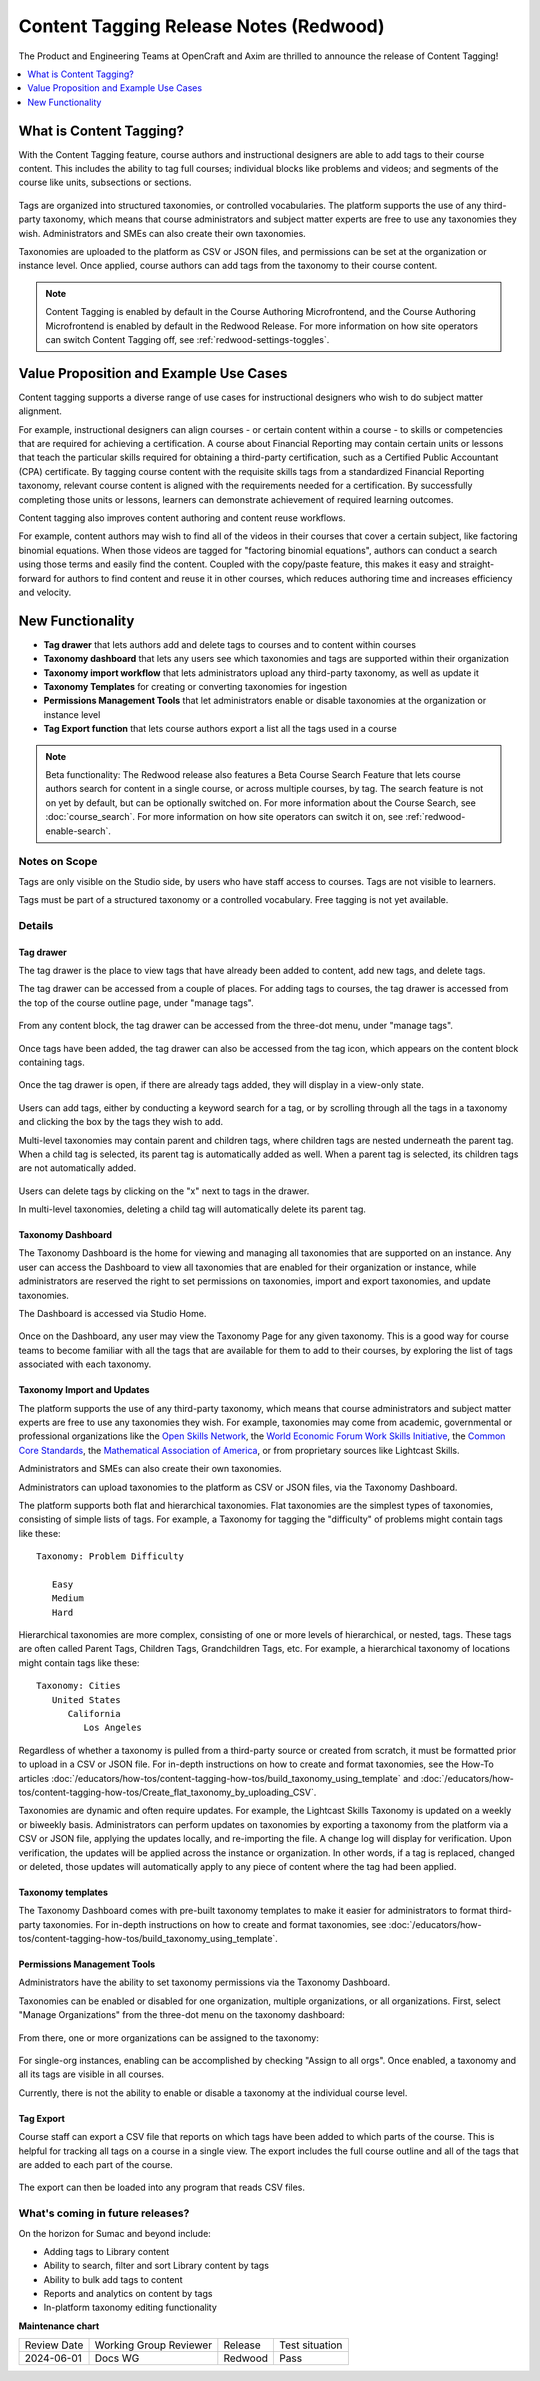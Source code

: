.. _Content Tagging Release Notes (Redwood):

Content Tagging Release Notes (Redwood)
#######################################

The Product and Engineering Teams at OpenCraft and Axim are thrilled to announce
the release of Content Tagging!

.. contents::
  :local:
  :depth: 1

What is Content Tagging?
************************

With the Content Tagging feature, course authors and instructional designers are
able to add tags to their course content. This includes the ability to tag full
courses; individual blocks like problems and videos; and segments of the course
like units, subsections or sections.

   .. image:: /_images/release_notes/redwood/tagging_tag_drawer_course_outline.png


Tags are organized into structured taxonomies, or controlled vocabularies. The
platform supports the use of any third-party taxonomy, which means that course
administrators and subject matter experts are free to use any taxonomies they
wish. Administrators and SMEs can also create their own taxonomies. 

Taxonomies are uploaded to the platform as CSV or JSON files, and permissions
can be set at the organization or instance level. Once applied, course authors
can add tags from the taxonomy to their course content.

   .. image:: /_images/release_notes/redwood/tagging_taxonomy_page.png

.. note::

    Content Tagging is enabled by default in the Course Authoring Microfrontend,
    and the Course Authoring Microfrontend is enabled by default in the Redwood
    Release. For more information on how site operators can switch Content Tagging off, see
    :ref:`redwood-settings-toggles`.
 

Value Proposition and Example Use Cases
***************************************

Content tagging supports a diverse range of use cases for instructional
designers who wish to do subject matter alignment.

For example, instructional designers can align courses - or certain content
within a course - to skills or competencies that are required for achieving a
certification. A course about Financial Reporting may contain certain units or
lessons that teach the particular skills required for obtaining a third-party
certification, such as a Certified Public Accountant (CPA) certificate. By
tagging course content with the requisite skills tags from a standardized
Financial Reporting taxonomy, relevant course content is aligned with the
requirements needed for a certification. By successfully completing those units
or lessons, learners can demonstrate achievement of required learning outcomes.

Content tagging also improves content authoring and content reuse workflows.

For example, content authors may wish to find all of the videos in their courses
that cover a certain subject, like factoring binomial equations. When those
videos are tagged for "factoring binomial equations", authors can conduct a
search using those terms and easily find the content. Coupled with the
copy/paste feature, this makes it easy and straight-forward for authors to find
content and reuse it in other courses, which reduces authoring time and
increases efficiency and velocity.

New Functionality
*****************

* **Tag drawer** that lets authors add and delete tags to courses and to content within courses

* **Taxonomy dashboard** that lets any users see which taxonomies and tags are supported within their organization

* **Taxonomy import workflow** that lets administrators upload any third-party taxonomy, as well as update it

* **Taxonomy Templates** for creating or converting taxonomies for ingestion

* **Permissions Management Tools** that let administrators enable or disable taxonomies at the organization or instance level

* **Tag Export function** that lets course authors export a list all the tags
  used in a course

.. note::

    Beta functionality: The Redwood release also features a Beta Course Search
    Feature that lets course authors search for content in a single course, or
    across multiple courses, by tag. The search feature is not on yet by
    default, but can be optionally switched on. For more information about the
    Course Search, see :doc:`course_search`. For more information on how site
    operators can switch it on, see :ref:`redwood-enable-search`.
 

Notes on Scope
==============

Tags are only visible on the Studio side, by users who have staff access to
courses. Tags are not visible to learners.

Tags must be part of a structured taxonomy or a controlled vocabulary. Free
tagging is not yet available. 

Details
=======

Tag drawer
----------

The tag drawer is the place to view tags that have already been added
to content, add new tags, and delete tags. 

The tag drawer can be accessed from a couple of places. For adding tags to
courses, the tag drawer is accessed from the top of the course outline page,
under "manage tags".

   .. image:: /_images/release_notes/redwood/tagging_course_tags.png

From any content block, the tag drawer can be accessed from the three-dot
menu, under "manage tags".

   .. image:: /_images/release_notes/redwood/tagging_manage_tags_from_course_outline.png

Once tags have been added, the tag drawer can also be accessed from the tag
icon, which appears on the content block containing tags.

   .. image:: /_images/release_notes/redwood/tagging_tag_icons.png

Once the tag drawer is open, if there are already tags added, they will
display in a view-only state.

   .. image:: /_images/release_notes/redwood/tagging_tag_drawer_read_only.png
 

Users can add tags, either by conducting a keyword search for a tag, or by
scrolling through all the tags in a taxonomy and clicking the box by the tags
they wish to add.

Multi-level taxonomies may contain parent and children tags, where children tags
are nested underneath the parent tag. When a child tag is selected, its parent
tag is automatically added as well. When a parent tag is selected, its children
tags are not automatically added.

   .. image:: /_images/release_notes/redwood/tagging_choose_tags.png

Users can delete tags by clicking on the "x" next to tags in the drawer.

In multi-level taxonomies, deleting a child tag will automatically delete its
parent tag.

   .. image:: /_images/release_notes/redwood/tagging_delete_tags.png

Taxonomy Dashboard
------------------

The Taxonomy Dashboard is the home for viewing and managing all taxonomies that
are supported on an instance. Any user can access the Dashboard to view all
taxonomies that are enabled for their organization or instance, while
administrators are reserved the right to set permissions on taxonomies, import
and export taxonomies, and update taxonomies.

The Dashboard is accessed via Studio Home.

   .. image:: /_images/release_notes/redwood/tagging_studio_home_taxonomies.png

Once on the Dashboard, any user may view the Taxonomy Page for any given
taxonomy. This is a good way for course teams to become familiar with all the
tags that are available for them to add to their courses, by exploring the list
of tags associated with each taxonomy.

   .. image:: /_images/release_notes/redwood/tagging_taxonomy_page.png

Taxonomy Import and Updates
---------------------------

The platform supports the use of any third-party taxonomy, which means that
course administrators and subject matter experts are free to use any taxonomies
they wish. For example, taxonomies may come from academic, governmental or
professional organizations like the `Open Skills Network`_, the `World Economic
Forum Work Skills Initiative`_, the `Common Core Standards`_, the `Mathematical
Association of America`_, or from proprietary sources like Lightcast Skills.

.. _Open Skills Network: https://www.openskillsnetwork.org/
.. _World Economic Forum Work Skills Initiative: https://www3.weforum.org/docs/WEF_Skills_Taxonomy_2021.pdf
.. _Common Core Standards: https://www.thecorestandards.org/
.. _Mathematical Association of America: https://maa.org/press/periodicals/loci/joma/subject-taxonomy

Administrators and SMEs can also create their own taxonomies. 

Administrators can upload taxonomies to the platform as CSV or JSON files, via
the Taxonomy Dashboard. 

The platform supports both flat and hierarchical taxonomies. Flat taxonomies are
the simplest types of taxonomies, consisting of simple lists of tags. For
example, a Taxonomy for tagging the "difficulty" of problems might contain tags
like these::


    Taxonomy: Problem Difficulty

       Easy
       Medium
       Hard

Hierarchical taxonomies are more complex, consisting of one or more levels of
hierarchical, or nested, tags. These tags are often called Parent Tags, Children
Tags, Grandchildren Tags, etc. For example, a hierarchical taxonomy of locations
might contain tags like these::


    Taxonomy: Cities
       United States
          California
             Los Angeles

Regardless of whether a taxonomy is pulled from a third-party source or created
from scratch, it must be formatted prior to upload in a CSV or JSON file. For
in-depth instructions on how to create and format taxonomies, see the How-To articles
:doc:`/educators/how-tos/content-tagging-how-tos/build_taxonomy_using_template`
and
:doc:`/educators/how-tos/content-tagging-how-tos/Create_flat_taxonomy_by_uploading_CSV`.

Taxonomies are dynamic and often require updates. For example, the Lightcast
Skills Taxonomy is updated on a weekly or biweekly basis. Administrators can
perform updates on taxonomies by exporting a taxonomy from the platform via a
CSV or JSON file, applying the updates locally, and re-importing the file. A
change log will display for verification. Upon verification, the updates will be
applied across the instance or organization. In other words, if a tag is
replaced, changed or deleted, those updates will automatically apply to any
piece of content where the tag had been applied.

   .. image:: /_images/release_notes/redwood/tagging_taxonomy_updates_log.png

Taxonomy templates
------------------

The Taxonomy Dashboard comes with pre-built taxonomy templates to make it easier
for administrators to format third-party taxonomies. For in-depth instructions
on how to create and format taxonomies, see
:doc:`/educators/how-tos/content-tagging-how-tos/build_taxonomy_using_template`.

   .. image:: /_images/release_notes/redwood/tagging_taxonomy_templates.png

Permissions Management Tools
----------------------------

Administrators have the ability to set taxonomy permissions via the Taxonomy
Dashboard.

Taxonomies can be enabled or disabled for one organization, multiple
organizations, or all organizations. First, select "Manage Organizations" from
the three-dot menu on the taxonomy dashboard:

   .. image:: /_images/release_notes/redwood/tagging_permissions_mgmt.png

From there, one or more organizations can be assigned to the taxonomy:

   .. image:: /_images/release_notes/redwood/tagging_permissions_mgmt2.png

For single-org instances, enabling can be accomplished by checking "Assign to
all orgs". Once enabled, a taxonomy and all its tags are visible in all courses.

Currently, there is not the ability to enable or disable a taxonomy at the
individual course level.

Tag Export
----------

Course staff can export a CSV file that reports on which tags have been added to
which parts of the course. This is helpful for tracking all tags on a course in
a single view. The export includes the full course outline and all of the tags
that are added to each part of the course.

   .. image:: /_images/release_notes/redwood/tagging_tag_export.png

The export can then be loaded into any program that reads CSV files.

   .. image:: /_images/release_notes/redwood/tagging_tag_export_csv.png
 

What's coming in future releases?
=================================

On the horizon for Sumac and beyond include:

* Adding tags to Library content
* Ability to search, filter and sort Library content by tags
* Ability to bulk add tags to content
* Reports and analytics on content by tags
* In-platform taxonomy editing functionality


**Maintenance chart**

+--------------+-------------------------------+----------------+--------------------------------+
| Review Date  | Working Group Reviewer        |   Release      |Test situation                  |
+--------------+-------------------------------+----------------+--------------------------------+
|2024-06-01    |Docs WG                        | Redwood        |  Pass                          |
+--------------+-------------------------------+----------------+--------------------------------+

